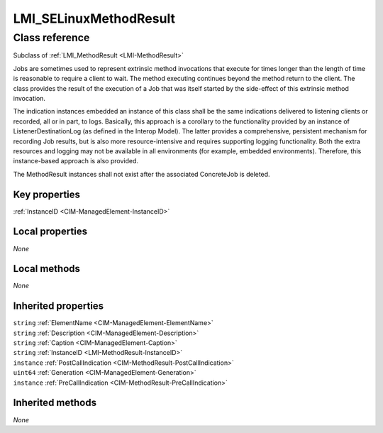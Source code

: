 .. _LMI-SELinuxMethodResult:

LMI_SELinuxMethodResult
-----------------------

Class reference
===============
Subclass of :ref:`LMI_MethodResult <LMI-MethodResult>`

Jobs are sometimes used to represent extrinsic method invocations that execute for times longer than the length of time is reasonable to require a client to wait. The method executing continues beyond the method return to the client. The class provides the result of the execution of a Job that was itself started by the side-effect of this extrinsic method invocation. 

The indication instances embedded an instance of this class shall be the same indications delivered to listening clients or recorded, all or in part, to logs. Basically, this approach is a corollary to the functionality provided by an instance of ListenerDestinationLog (as defined in the Interop Model). The latter provides a comprehensive, persistent mechanism for recording Job results, but is also more resource-intensive and requires supporting logging functionality. Both the extra resources and logging may not be available in all environments (for example, embedded environments). Therefore, this instance-based approach is also provided. 

The MethodResult instances shall not exist after the associated ConcreteJob is deleted.


Key properties
^^^^^^^^^^^^^^

| :ref:`InstanceID <CIM-ManagedElement-InstanceID>`

Local properties
^^^^^^^^^^^^^^^^

*None*

Local methods
^^^^^^^^^^^^^

*None*

Inherited properties
^^^^^^^^^^^^^^^^^^^^

| ``string`` :ref:`ElementName <CIM-ManagedElement-ElementName>`
| ``string`` :ref:`Description <CIM-ManagedElement-Description>`
| ``string`` :ref:`Caption <CIM-ManagedElement-Caption>`
| ``string`` :ref:`InstanceID <LMI-MethodResult-InstanceID>`
| ``instance`` :ref:`PostCallIndication <CIM-MethodResult-PostCallIndication>`
| ``uint64`` :ref:`Generation <CIM-ManagedElement-Generation>`
| ``instance`` :ref:`PreCallIndication <CIM-MethodResult-PreCallIndication>`

Inherited methods
^^^^^^^^^^^^^^^^^

*None*

